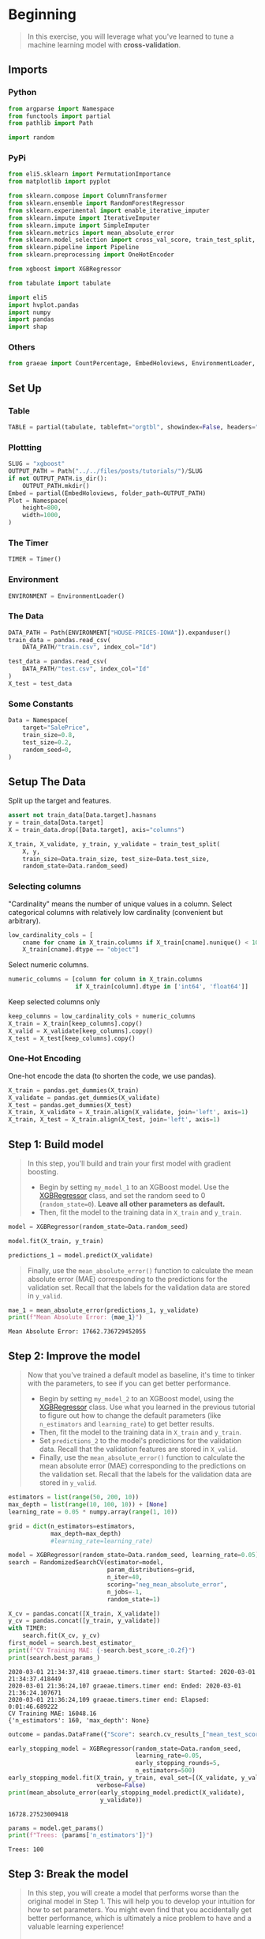 #+BEGIN_COMMENT
.. title: XGBoost
.. slug: xgboost
.. date: 2020-02-20 21:25:25 UTC-08:00
.. tags: xgboost,tutorial,kaggle
.. category: Tutorial
.. link: 
.. description: Kaggle's tutorial on XGBoost.
.. type: text
.. status: 
.. updated: 

#+END_COMMENT
#+OPTIONS: ^:{}
#+TOC: headlines 5
#+PROPERTY: header-args :session /home/athena/.local/share/jupyter/runtime/kernel-b7763295-d635-4d63-992e-5a9e714ed656.json
* Beginning
#+begin_quote
In this exercise, you will leverage what you've learned to tune a machine learning model with **cross-validation**.
#+end_quote
** Imports
*** Python
#+begin_src python :results none
from argparse import Namespace
from functools import partial
from pathlib import Path

import random
#+end_src
*** PyPi
#+begin_src python :results none
from eli5.sklearn import PermutationImportance
from matplotlib import pyplot

from sklearn.compose import ColumnTransformer
from sklearn.ensemble import RandomForestRegressor
from sklearn.experimental import enable_iterative_imputer
from sklearn.impute import IterativeImputer
from sklearn.impute import SimpleImputer
from sklearn.metrics import mean_absolute_error
from sklearn.model_selection import cross_val_score, train_test_split, RandomizedSearchCV
from sklearn.pipeline import Pipeline
from sklearn.preprocessing import OneHotEncoder

from xgboost import XGBRegressor

from tabulate import tabulate

import eli5
import hvplot.pandas
import numpy
import pandas
import shap
#+end_src
*** Others
#+begin_src python :results none
from graeae import CountPercentage, EmbedHoloviews, EnvironmentLoader, Timer
#+end_src
** Set Up
*** Table
#+begin_src python :results none
TABLE = partial(tabulate, tablefmt="orgtbl", showindex=False, headers="keys")
#+end_src
*** Plottting
#+begin_src python :results none
SLUG = "xgboost"
OUTPUT_PATH = Path("../../files/posts/tutorials/")/SLUG
if not OUTPUT_PATH.is_dir():
    OUTPUT_PATH.mkdir()
Embed = partial(EmbedHoloviews, folder_path=OUTPUT_PATH)
Plot = Namespace(
    height=800,
    width=1000,
)
#+end_src
*** The Timer
#+begin_src python :results none
TIMER = Timer()
#+end_src
*** Environment
#+begin_src python :results none
ENVIRONMENT = EnvironmentLoader()
#+end_src
*** The Data
#+begin_src python :results none
DATA_PATH = Path(ENVIRONMENT["HOUSE-PRICES-IOWA"]).expanduser()
train_data = pandas.read_csv(
    DATA_PATH/"train.csv", index_col="Id")

test_data = pandas.read_csv(
    DATA_PATH/"test.csv", index_col="Id"
)
X_test = test_data
#+end_src
*** Some Constants
#+begin_src python :results none
Data = Namespace(
    target="SalePrice",
    train_size=0.8,
    test_size=0.2,
    random_seed=0,
)
#+end_src
** Setup The Data
   Split up the target and features.
#+begin_src python :results none
assert not train_data[Data.target].hasnans
y = train_data[Data.target]
X = train_data.drop([Data.target], axis="columns")
#+end_src

#+begin_src python :results none
X_train, X_validate, y_train, y_validate = train_test_split(
    X, y,
    train_size=Data.train_size, test_size=Data.test_size,
    random_state=Data.random_seed)
#+end_src
*** Selecting columns
"Cardinality" means the number of unique values in a column. Select categorical columns with relatively low cardinality (convenient but arbitrary).
#+begin_src python :results none
low_cardinality_cols = [
    cname for cname in X_train.columns if X_train[cname].nunique() < 10 and
    X_train[cname].dtype == "object"]
#+end_src

Select numeric columns.
#+begin_src python :results none
numeric_columns = [column for column in X_train.columns
                   if X_train[column].dtype in ['int64', 'float64']]
#+end_src

Keep selected columns only
#+begin_src python :results none
keep_columns = low_cardinality_cols + numeric_columns
X_train = X_train[keep_columns].copy()
X_valid = X_validate[keep_columns].copy()
X_test = X_test[keep_columns].copy()
#+end_src
*** One-Hot Encoding
One-hot encode the data (to shorten the code, we use pandas).
#+begin_src python :results none
X_train = pandas.get_dummies(X_train)
X_validate = pandas.get_dummies(X_validate)
X_test = pandas.get_dummies(X_test)
X_train, X_validate = X_train.align(X_validate, join='left', axis=1)
X_train, X_test = X_train.align(X_test, join='left', axis=1)
#+end_src
** Step 1: Build model
#+begin_quote
In this step, you'll build and train your first model with gradient boosting.

 - Begin by setting =my_model_1= to an XGBoost model.  Use the [[https://xgboost.readthedocs.io/en/latest/python/python_api.html#xgboost.XGBRegressor][XGBRegressor]] class, and set the random seed to 0 (=random_state=0=).  **Leave all other parameters as default.**
 - Then, fit the model to the training data in =X_train= and =y_train=.
#+end_quote
#+begin_src python :results none
model = XGBRegressor(random_state=Data.random_seed)
#+end_src

#+begin_src python :results none
model.fit(X_train, y_train)
#+end_src

#+begin_src python :results none
predictions_1 = model.predict(X_validate)
#+end_src

#+begin_quote
Finally, use the =mean_absolute_error()= function to calculate the mean absolute error (MAE) corresponding to the predictions for the validation set.  Recall that the labels for the validation data are stored in =y_valid=.
#+end_quote

#+begin_src python :results output :exports both
mae_1 = mean_absolute_error(predictions_1, y_validate)
print(f"Mean Absolute Error: {mae_1}")
#+end_src

#+RESULTS:
: Mean Absolute Error: 17662.736729452055

** Step 2: Improve the model
#+begin_quote
Now that you've trained a default model as baseline, it's time to tinker with the parameters, to see if you can get better performance.
 - Begin by setting =my_model_2= to an XGBoost model, using the [[https://xgboost.readthedocs.io/en/latest/python/python_api.html#xgboost.XGBRegressor][XGBRegressor]] class.  Use what you learned in the previous tutorial to figure out how to change the default parameters (like =n_estimators= and =learning_rate=) to get better results.
 - Then, fit the model to the training data in =X_train= and =y_train=.
 - Set =predictions_2= to the model's predictions for the validation data.  Recall that the validation features are stored in =X_valid=.
 - Finally, use the =mean_absolute_error()= function to calculate the mean absolute error (MAE) corresponding to the predictions on the validation set.  Recall that the labels for the validation data are stored in =y_valid=.
 #+end_quote

#+begin_src python :results output :exports both
estimators = list(range(50, 200, 10))
max_depth = list(range(10, 100, 10)) + [None]
learning_rate = 0.05 * numpy.array(range(1, 10))

grid = dict(n_estimators=estimators,
            max_depth=max_depth)
            #learning_rate=learning_rate)

model = XGBRegressor(random_state=Data.random_seed, learning_rate=0.05)
search = RandomizedSearchCV(estimator=model,
                            param_distributions=grid,
                            n_iter=40,
                            scoring="neg_mean_absolute_error",
                            n_jobs=-1,
                            random_state=1)

X_cv = pandas.concat([X_train, X_validate])
y_cv = pandas.concat([y_train, y_validate])
with TIMER:
    search.fit(X_cv, y_cv)
first_model = search.best_estimator_
print(f"CV Training MAE: {-search.best_score_:0.2f}")
print(search.best_params_)
#+end_src

#+RESULTS:
: 2020-03-01 21:34:37,418 graeae.timers.timer start: Started: 2020-03-01 21:34:37.418449
: 2020-03-01 21:36:24,107 graeae.timers.timer end: Ended: 2020-03-01 21:36:24.107671
: 2020-03-01 21:36:24,109 graeae.timers.timer end: Elapsed: 0:01:46.689222
: CV Training MAE: 16048.16
: {'n_estimators': 160, 'max_depth': None}

#+begin_src python :results output :exports both
outcome = pandas.DataFrame({"Score": search.cv_results_["mean_test_score"]})
#+end_src

#+begin_src python :results output :exports both
early_stopping_model = XGBRegressor(random_state=Data.random_seed,
                                    learning_rate=0.05,
                                    early_stopping_rounds=5,
                                    n_estimators=500)
early_stopping_model.fit(X_train, y_train, eval_set=[(X_validate, y_validate)],
                         verbose=False)
print(mean_absolute_error(early_stopping_model.predict(X_validate),
                          y_validate))
#+end_src

#+RESULTS:
: 16728.27523009418

#+begin_src python :results output :exports both
params = model.get_params()
print(f"Trees: {params['n_estimators']}")
#+end_src

#+RESULTS:
: Trees: 100

** Step 3: Break the model
#+begin_quote
In this step, you will create a model that performs worse than the original model in Step 1.  This will help you to develop your intuition for how to set parameters.  You might even find that you accidentally get better performance, which is ultimately a nice problem to have and a valuable learning experience!
 - Begin by setting =my_model_3= to an XGBoost model, using the [[https://xgboost.readthedocs.io/en/latest/python/python_api.html#xgboost.XGBRegressor][XGBRegressor]] class.  Use what you learned in the previous tutorial to figure out how to change the default parameters (like =n_estimators= and =learning_rate=) to design a model to get high MAE.
 - Then, fit the model to the training data in =X_train= and =y_train=.
 - Set =predictions_3= to the model's predictions for the validation data.  Recall that the validation features are stored in =X_valid=.
 - Finally, use the =mean_absolute_error()= function to calculate the mean absolute error (MAE) corresponding to the predictions on the validation set.  Recall that the labels for the validation data are stored in =y_valid=.

#+end_quote
#+begin_src python :results output :exports both
parameters = random.choice(search.cv_results_["params"])
print(parameters)
model = XGBRegressor(random_state=Data.random_seed, **parameters)
with TIMER:
    model.fit(X_train, y_train)
print(f"MAE: {mean_absolute_error(model.predict(X_validate), y_validate)}")
#+end_src

#+RESULTS:
: 2020-02-29 20:55:54,573 graeae.timers.timer start: Started: 2020-02-29 20:55:54.573008
: {'n_estimators': 60, 'max_depth': 20, 'learning_rate': 0.7000000000000001}
: 2020-02-29 20:55:55,019 graeae.timers.timer end: Ended: 2020-02-29 20:55:55.019335
: 2020-02-29 20:55:55,020 graeae.timers.timer end: Elapsed: 0:00:00.446327
: MAE: 25077.38005672089
** Numeric Values Only
#+begin_src python :results output :exports both
imputer = IterativeImputer(random_state=Data.random_seed)

final_x_train = pandas.DataFrame(imputer.fit_transform(X_train),
                                 columns=X_train.columns)
early_stopping_model_2 = XGBRegressor(random_state=Data.random_seed,
                                      learning_rate=0.05,
                                      early_stopping_rounds=5,
                                      n_estimators=500)
early_stopping_model_2.fit(final_x_train, y_train, eval_set=[(X_validate, y_validate)],
                         verbose=False)
print(mean_absolute_error(early_stopping_model_2.predict(X_validate),
                          y_validate))
#+end_src

#+RESULTS:
: 16516.399373929795

* End
*** Make a Submission using the XGB early-stopping model

#+begin_src python :results none
predictions = early_stopping_model.predict(X_test)
output = pandas.DataFrame({'Id': X_test.index,
                           'SalePrice': predictions})
output.to_csv(DATA_PATH/'submission.csv', index=False)
#+end_src

This got a score of /14777.96266/ on the kaggle submissions page.

*** Random Search CV
#+begin_src python :results none
predictions = search.predict(X_test)
output = pandas.DataFrame({'Id': X_test.index,
                           'SalePrice': predictions})
output.to_csv(DATA_PATH/'submission.csv', index=False)
#+end_src

This one got a score of /14976.55345/, so the early stopping model is the best one so far... It had fewer trees than the model that the RandomSearch CV ended up with, maybe the Random Search overfit the data.

*** Early Stopping with Imputation
#+begin_src python :results none
predictions = early_stopping_model_2.predict(X_test)
output = pandas.DataFrame({'Id': X_test.index,
                           'SalePrice': predictions})
output.to_csv(DATA_PATH/'submission.csv', index=False)
#+end_src

This gets a score of /14965.20801/ so it looks like the XGBoost model without imputation is the best one.
